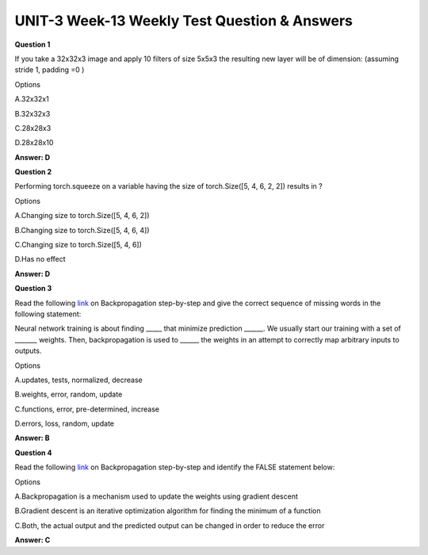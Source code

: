 UNIT-3 Week-13 Weekly Test Question & Answers 
==============================================

**Question 1**

If you take a 32x32x3 image and apply 10 filters of size 5x5x3 the resulting new layer will be of dimension: (assuming stride  1, padding =0 )

Options

A.32x32x1

B.32x32x3

C.28x28x3

D.28x28x10


**Answer: D**


**Question 2**

Performing torch.squeeze on a variable having the size of torch.Size([5, 4, 6, 2, 2]) results in ?

Options

A.Changing size to torch.Size([5, 4, 6, 2])

B.Changing size to torch.Size([5, 4, 6, 4])

C.Changing size to torch.Size([5, 4, 6]) 

D.Has no effect 

**Answer: D**


**Question 3**

Read the following `link <https://hmkcode.com/ai/backpropagation-step-by-step/>`_ on Backpropagation step-by-step and give the correct sequence of missing words in the following statement:

Neural network training is about finding _____ that minimize prediction ______. We usually start our training with a set of _______  weights. Then, backpropagation is used to ______ the weights in an attempt to correctly map arbitrary inputs to outputs.

Options

A.updates, tests, normalized, decrease

B.weights, error, random, update

C.functions, error, pre-determined, increase

D.errors, loss, random, update


**Answer: B**


**Question 4**


Read the following  `link <https://hmkcode.com/ai/backpropagation-step-by-step/>`_ on Backpropagation step-by-step and identify the FALSE statement below:

Options

A.Backpropagation is a mechanism used to update the weights using gradient descent

B.Gradient descent is an iterative optimization algorithm for finding the minimum of a function

C.Both, the actual output and the predicted output can be changed in order to reduce the error

**Answer: C**
